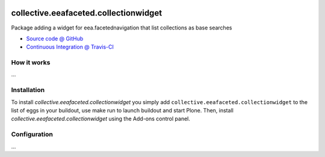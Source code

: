 
.. image:: https://travis-ci.org/IMIO/collective.eeafaceted.collectionwidget.svg
  :target: https://travis-ci.org/IMIO/collective.eeafaceted.collectionwidget

.. image:: https://img.shields.io/coveralls/IMIO/collective.eeafaceted.collectionwidget.svg
  :target: https://coveralls.io/r/IMIO/collective.eeafaceted.collectionwidget?branch=master

.. image:: https://circleci.com/gh/IMIO/collective.eeafaceted.collectionwidget.svg?&style=shield
  :target: https://circleci.com/gh/IMIO/collective.eeafaceted.collectionwidget

==========================================================================
collective.eeafaceted.collectionwidget
==========================================================================

Package adding a widget for eea.facetednavigation that list collections as base searches

* `Source code @ GitHub <https://github.com/IMIO/collective.eeafaceted.collectionwidget>`_
* `Continuous Integration @ Travis-CI <http://travis-ci.org/IMIO/collective.eeafaceted.collectionwidget>`_

How it works
============

...


Installation
============

To install `collective.eeafaceted.collectionwidget` you simply add ``collective.eeafaceted.collectionwidget``
to the list of eggs in your buildout, use make run to launch buildout and start Plone.
Then, install `collective.eeafaceted.collectionwidget` using the Add-ons control panel.


Configuration
=============

...
